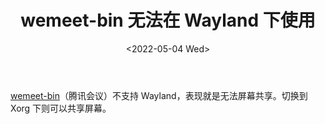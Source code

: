 #+TITLE: wemeet-bin 无法在 Wayland 下使用
#+DATE: <2022-05-04 Wed>
#+TAGS[]: 技术 Arch-Linux

[[https://aur.archlinux.org/packages/wemeet-bin][wemeet-bin]]（腾讯会议）不支持
Wayland，表现就是无法屏幕共享。切换到 Xorg 下则可以共享屏幕。
